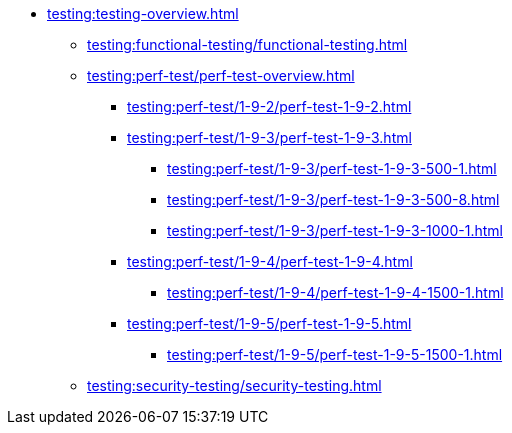 //Тестування атрибутів якості
* xref:testing:testing-overview.adoc[]
** xref:testing:functional-testing/functional-testing.adoc[]
** xref:testing:perf-test/perf-test-overview.adoc[]
*** xref:testing:perf-test/1-9-2/perf-test-1-9-2.adoc[]
*** xref:testing:perf-test/1-9-3/perf-test-1-9-3.adoc[]
**** xref:testing:perf-test/1-9-3/perf-test-1-9-3-500-1.adoc[]
**** xref:testing:perf-test/1-9-3/perf-test-1-9-3-500-8.adoc[]
**** xref:testing:perf-test/1-9-3/perf-test-1-9-3-1000-1.adoc[]
*** xref:testing:perf-test/1-9-4/perf-test-1-9-4.adoc[]
**** xref:testing:perf-test/1-9-4/perf-test-1-9-4-1500-1.adoc[]
*** xref:testing:perf-test/1-9-5/perf-test-1-9-5.adoc[]
**** xref:testing:perf-test/1-9-5/perf-test-1-9-5-1500-1.adoc[]
** xref:testing:security-testing/security-testing.adoc[]